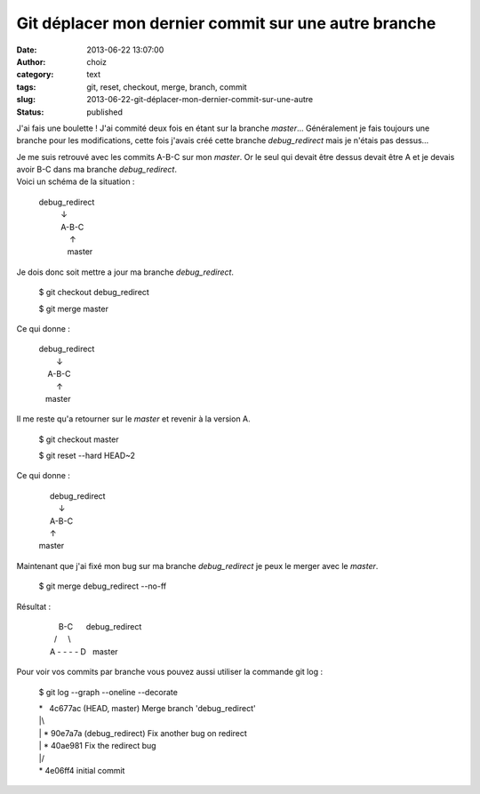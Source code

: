 Git déplacer mon dernier commit sur une autre branche
#####################################################
:date: 2013-06-22 13:07:00
:author: choiz
:category: text
:tags: git, reset, checkout, merge, branch, commit
:slug: 2013-06-22-git-déplacer-mon-dernier-commit-sur-une-autre
:status: published

J'ai fais une boulette ! J'ai commité deux fois en étant sur la branche
*master*\ … Généralement je fais toujours une branche pour les
modifications, cette fois j'avais créé cette branche *debug\_redirect*
mais je n'étais pas dessus…

| Je me suis retrouvé avec les commits A-B-C sur mon *master*. Or le
  seul qui devait être dessus devait être A et je devais avoir B-C dans
  ma branche *debug\_redirect*.
| Voici un schéma de la situation :

    | debug\_redirect
    |           ↓
    |           A-B-C
    |               ↑
    |              master

Je dois donc soit mettre a jour ma branche *debug\_redirect*.

    $ git checkout debug\_redirect

    $ git merge master

Ce qui donne :

    | debug\_redirect
    |         ↓
    |     A-B-C
    |         ↑
    |    master

Il me reste qu'a retourner sur le *master* et revenir à la version A.

    $ git checkout master

    $ git reset --hard HEAD~2

Ce qui donne :

    |      debug\_redirect
    |          ↓
    |      A-B-C
    |      ↑
    | master

Maintenant que j'ai fixé mon bug sur ma branche \ *debug\_redirect* je
peux le merger avec le *master*.

    $ git merge debug\_redirect --no-ff

Résultat :

    |          B-C      debug\_redirect
    |        /     \\
    |      A - - - - D   master

Pour voir vos commits par branche vous pouvez aussi utiliser la commande
git log :

    $ git log --graph --oneline --decorate

    | \*   4c677ac (HEAD, master) Merge branch 'debug\_redirect'
    | \|\\ 
    | \| \* 90e7a7a (debug\_redirect) Fix another bug on redirect
    | \| \* 40ae981 Fix the redirect bug
    | \|/ 
    | \* 4e06ff4 initial commit

